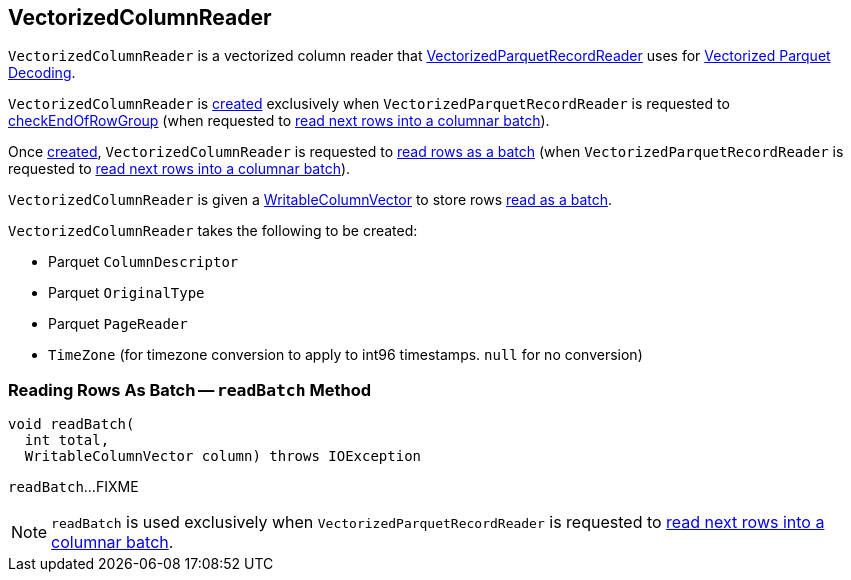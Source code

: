 == [[VectorizedColumnReader]] VectorizedColumnReader

`VectorizedColumnReader` is a vectorized column reader that <<spark-sql-VectorizedParquetRecordReader.adoc#columnReaders, VectorizedParquetRecordReader>> uses for <<spark-sql-vectorized-parquet-reader.adoc#, Vectorized Parquet Decoding>>.

`VectorizedColumnReader` is <<creating-instance, created>> exclusively when `VectorizedParquetRecordReader` is requested to <<spark-sql-VectorizedParquetRecordReader.adoc#checkEndOfRowGroup, checkEndOfRowGroup>> (when requested to <<nextBatch, read next rows into a columnar batch>>).

Once <<creating-instance, created>>, `VectorizedColumnReader` is requested to <<readBatch, read rows as a batch>> (when `VectorizedParquetRecordReader` is requested to <<spark-sql-VectorizedParquetRecordReader.adoc#nextBatch, read next rows into a columnar batch>>).

`VectorizedColumnReader` is given a <<spark-sql-WritableColumnVector.adoc#, WritableColumnVector>> to store rows  <<readBatch, read as a batch>>.

[[creating-instance]]
`VectorizedColumnReader` takes the following to be created:

* [[descriptor]] Parquet `ColumnDescriptor`
* [[originalType]] Parquet `OriginalType`
* [[pageReader]] Parquet `PageReader`
* [[convertTz]] `TimeZone` (for timezone conversion to apply to int96 timestamps. `null` for no conversion)

=== [[readBatch]] Reading Rows As Batch -- `readBatch` Method

[source, java]
----
void readBatch(
  int total,
  WritableColumnVector column) throws IOException
----

`readBatch`...FIXME

NOTE: `readBatch` is used exclusively when `VectorizedParquetRecordReader` is requested to <<spark-sql-VectorizedParquetRecordReader.adoc#nextBatch, read next rows into a columnar batch>>.
